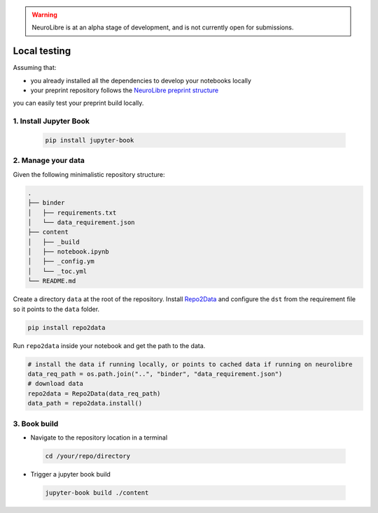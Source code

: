 .. warning:: NeuroLibre is at an alpha stage of development, and is not currently open for submissions.

Local testing
=============

Assuming that:

- you already installed all the dependencies to develop your notebooks locally 
- your preprint repository follows the `NeuroLibre preprint structure <#preprint-repository-structure>`_

you can easily test your preprint build locally.

1. Install Jupyter Book
:::::::::::::::::::::::

 .. code-block:: shell

    pip install jupyter-book

2. Manage your data
:::::::::::::::::::

Given the following minimalistic repository structure:

.. code-block:: shell

    .
    ├── binder
    │   ├── requirements.txt
    │   └── data_requirement.json        
    ├── content
    │   ├── _build
    │   ├── notebook.ipynb
    │   ├── _config.ym
    │   └── _toc.yml
    └── README.md

Create a directory ``data`` at the root of the repository.
Install `Repo2Data <https://github.com/SIMEXP/Repo2Data>`_ and configure the ``dst`` from the requirement file so it points to the ``data`` folder.

.. code-block:: shell

  pip install repo2data

Run ``repo2data`` inside your notebook and get the path to the data.

.. code-block:: shell

  # install the data if running locally, or points to cached data if running on neurolibre
  data_req_path = os.path.join("..", "binder", "data_requirement.json")
  # download data
  repo2data = Repo2Data(data_req_path)
  data_path = repo2data.install()

.. seealso:: Check this `example for running repo2data <https://github.com/neurolibre/repo2data-caching>`_, agnostic to server data path.

3. Book build
:::::::::::::

- Navigate to the repository location in a terminal

 .. code-block:: shell

    cd /your/repo/directory

- Trigger a jupyter book build

 .. code-block:: shell

    jupyter-book build ./content

.. seealso:: Please visit reference `documentation <https://jupyterbook.org/content/execute.html?highlight=execute#execute-and-cache-your-pages>`_ on executing and caching your outputs during a book build.